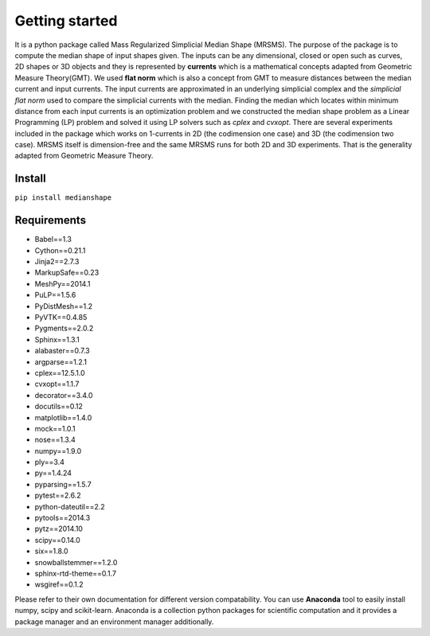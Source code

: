 **Getting started**
===================

It is a python package called Mass Regularized Simplicial Median Shape (MRSMS). The purpose of the package is to compute the median shape of input shapes given. The inputs can be any dimensional, closed or open such as curves, 2D shapes or 3D objects and they is represented by **currents** which is a mathematical concepts adapted from Geometric Measure Theory(GMT). We used **flat norm** which is also a concept from GMT to measure distances between the median current and input currents. The input currents are approximated in an underlying simplicial complex and the *simplicial flat norm* used to compare the simplicial currents with the median. Finding the median which locates within minimum distance from each input currents is an optimization problem and we constructed the median shape problem as a Linear Programming (LP) problem and solved it using LP solvers such as *cplex* and *cvxopt*. There are several experiments included in the package which works on 1-currents in 2D (the codimension one case) and 3D (the codimension two case). MRSMS itself is dimension-free and the same MRSMS runs for both 2D and 3D experiments. That is the generality adapted from Geometric Measure Theory. 

Install
-------
``pip install medianshape``

Requirements
------------

*    Babel==1.3
*    Cython==0.21.1
*    Jinja2==2.7.3
*    MarkupSafe==0.23
*    MeshPy==2014.1
*    PuLP==1.5.6
*    PyDistMesh==1.2
*    PyVTK==0.4.85
*    Pygments==2.0.2
*    Sphinx==1.3.1
*    alabaster==0.7.3
*    argparse==1.2.1
*    cplex==12.5.1.0
*    cvxopt==1.1.7
*    decorator==3.4.0
*    docutils==0.12
*    matplotlib==1.4.0
*    mock==1.0.1
*    nose==1.3.4
*    numpy==1.9.0
*    ply==3.4
*    py==1.4.24
*    pyparsing==1.5.7
*    pytest==2.6.2
*    python-dateutil==2.2
*    pytools==2014.3
*    pytz==2014.10
*    scipy==0.14.0
*    six==1.8.0
*    snowballstemmer==1.2.0
*    sphinx-rtd-theme==0.1.7
*    wsgiref==0.1.2

Please refer to their own documentation for different version compatability.
You can use **Anaconda** tool to easily install numpy, scipy and scikit-learn. 
Anaconda is a collection python packages for scientific computation and it provides
a package manager and an environment manager additionally.
